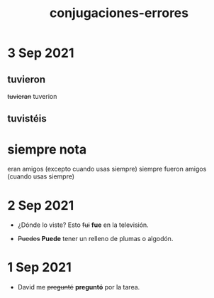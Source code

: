 #+TITLE: conjugaciones-errores

* 3 Sep 2021
** tuvieron

    +tuvieran+ tuverion

** tuvistéis

* siempre nota

  eran amigos (excepto cuando usas siempre)
   siempre fueron amigos (cuando usas siempre)

* 2 Sep 2021

 - ¿Dónde lo viste?  Esto +fui+ *fue* en la televisión.

 - +Puedes+ *Puede* tener un relleno de plumas o algodón.
   
* 1 Sep 2021

  - David me +pregunté+ *preguntó* por la tarea.

